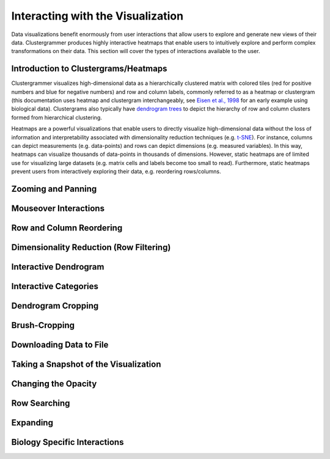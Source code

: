 .. _interacting_with_viz:

Interacting with the Visualization
----------------------------------
Data visualizations benefit enormously from user interactions that allow users to explore and generate new views of their data. Clustergrammer produces highly interactive heatmaps that enable users to intuitively explore and perform complex transformations on their data. This section will cover the types of interactions available to the user.

Introduction to Clustergrams/Heatmaps
=====================================
Clustergrammer visualizes high-dimensional data as a hierarchically clustered matrix with colored tiles (red for positive numbers and blue for negative numbers) and row and column labels, commonly referred to as a heatmap or clustergram (this documentation uses heatmap and clustergram interchangeably, see `Eisen et al., 1998`_ for an early example using biological data). Clustergrams also typically have `dendrogram trees`_ to depict the hierarchy of row and column clusters formed from hierarchical clustering.

Heatmaps are a powerful visualizations that enable users to directly visualize high-dimensional data without the loss of information and interpretability associated with dimensionality reduction techniques (e.g. `t-SNE`_). For instance, columns can depict measurements (e.g. data-points) and rows can depict dimensions (e.g. measured variables). In this way, heatmaps can visualize thousands of data-points in thousands of dimensions. However, static heatmaps are of limited use for visualizing large datasets (e.g. matrix cells and labels become too small to read). Furthermore, static heatmaps prevent users from interactively exploring their data, e.g. reordering rows/columns.

Zooming and Panning
===================


Mouseover Interactions
======================

Row and Column Reordering
=========================

Dimensionality Reduction (Row Filtering)
========================================

Interactive Dendrogram
======================

Interactive Categories
======================

Dendrogram Cropping
===================

Brush-Cropping
==============

Downloading Data to File
========================

Taking a Snapshot of the Visualization
======================================

Changing the Opacity
====================

Row Searching
=============

Expanding
=========

Biology Specific Interactions
=============================

.. _`Eisen et al., 1998`: http://www.pnas.org/content/95/25/14863.full
.. _`dendrogram trees`: https://en.wikipedia.org/wiki/Dendrogram
.. _`t-SNE`: https://lvdmaaten.github.io/tsne/